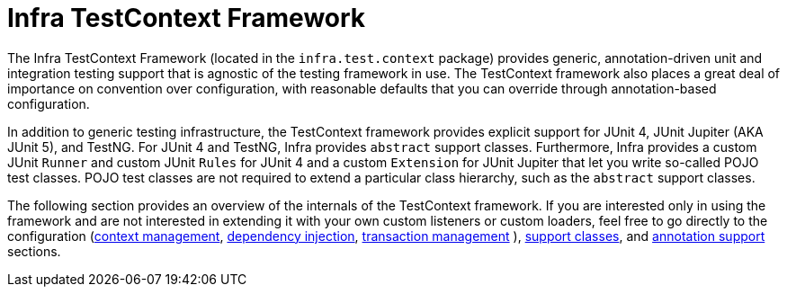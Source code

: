 [[testcontext-framework]]
= Infra TestContext Framework
:page-section-summary-toc: 1

The Infra TestContext Framework (located in the `infra.test.context`
package) provides generic, annotation-driven unit and integration testing support that is
agnostic of the testing framework in use. The TestContext framework also places a great
deal of importance on convention over configuration, with reasonable defaults that you
can override through annotation-based configuration.

In addition to generic testing infrastructure, the TestContext framework provides
explicit support for JUnit 4, JUnit Jupiter (AKA JUnit 5), and TestNG. For JUnit 4 and
TestNG, Infra provides `abstract` support classes. Furthermore, Infra provides a custom
JUnit `Runner` and custom JUnit `Rules` for JUnit 4 and a custom `Extension` for JUnit
Jupiter that let you write so-called POJO test classes. POJO test classes are not
required to extend a particular class hierarchy, such as the `abstract` support classes.

The following section provides an overview of the internals of the TestContext framework.
If you are interested only in using the framework and are not interested in extending it
with your own custom listeners or custom loaders, feel free to go directly to the
configuration (xref:testing/testcontext-framework/ctx-management.adoc[context management],
xref:testing/testcontext-framework/fixture-di.adoc[dependency injection], xref:testing/testcontext-framework/tx.adoc[transaction management]
), xref:testing/testcontext-framework/support-classes.adoc[support classes], and
xref:testing/annotations.adoc[annotation support] sections.


